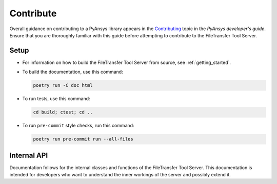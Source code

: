 .. _ref_contributing:

Contribute
----------

Overall guidance on contributing to a PyAnsys library appears in the
`Contributing <https://dev.docs.pyansys.com/overview/contributing.html>`_ topic
in the *PyAnsys developer's guide*. Ensure that you are thoroughly familiar with
this guide before attempting to contribute to the FileTransfer Tool Server.


Setup
~~~~~

* For information on how to build the FileTransfer Tool Server from source, see
  :ref:`getting_started`.

* To build the documentation, use this command:

  .. code-block:: bash

    poetry run -C doc html

* To run tests, use this command:

  .. code-block:: bash

    cd build; ctest; cd ..

* To run ``pre-commit`` style checks, run this command:

  .. code-block:: bash

    poetry run pre-commit run --all-files


Internal API
~~~~~~~~~~~~

Documentation follows for the internal classes and functions of the FileTransfer Tool Server.
This documentation is intended for developers who want to understand the inner workings
of the server and possibly extend it.

.. doxygennamespace:: file_transfer
   :project: ansys-tools-filetransfer-server
   :members:
   :private-members:
